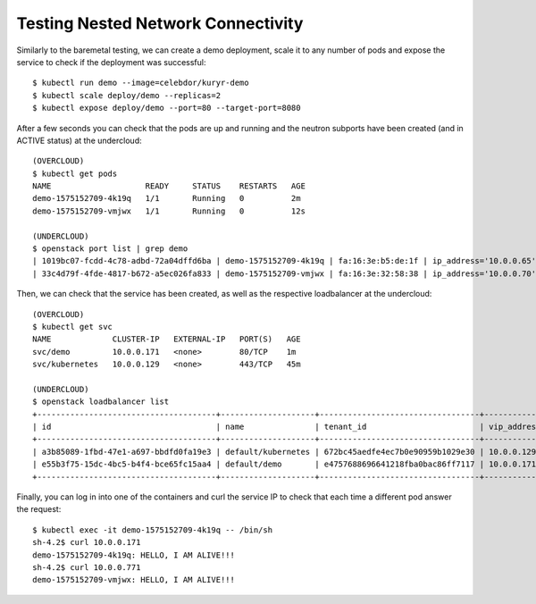 Testing Nested Network Connectivity
===================================

Similarly to the baremetal testing, we can create a demo deployment, scale it
to any number of pods and expose the service to check if the deployment was
successful::

	$ kubectl run demo --image=celebdor/kuryr-demo
	$ kubectl scale deploy/demo --replicas=2
	$ kubectl expose deploy/demo --port=80 --target-port=8080


After a few seconds you can check that the pods are up and running and the
neutron subports have been created (and in ACTIVE status) at the undercloud::

	(OVERCLOUD)
	$ kubectl get pods
	NAME                    READY     STATUS    RESTARTS   AGE
	demo-1575152709-4k19q   1/1       Running   0          2m
	demo-1575152709-vmjwx   1/1       Running   0          12s

	(UNDERCLOUD)
	$ openstack port list | grep demo
	| 1019bc07-fcdd-4c78-adbd-72a04dffd6ba | demo-1575152709-4k19q | fa:16:3e:b5:de:1f | ip_address='10.0.0.65', subnet_id='b98d40d1-57ac-4909-8db5-0bf0226719d8' | ACTIVE |
	| 33c4d79f-4fde-4817-b672-a5ec026fa833 | demo-1575152709-vmjwx | fa:16:3e:32:58:38 | ip_address='10.0.0.70', subnet_id='b98d40d1-57ac-4909-8db5-0bf0226719d8' | ACTIVE |


Then, we can check that the service has been created, as well as the
respective loadbalancer at the undercloud::

	(OVERCLOUD)
	$ kubectl get svc
	NAME             CLUSTER-IP   EXTERNAL-IP   PORT(S)   AGE
	svc/demo         10.0.0.171   <none>        80/TCP    1m
	svc/kubernetes   10.0.0.129   <none>        443/TCP   45m

	(UNDERCLOUD)
	$ openstack loadbalancer list
	+--------------------------------------+--------------------+----------------------------------+-------------+---------------------+----------+
	| id                                   | name               | tenant_id                        | vip_address | provisioning_status | provider |
	+--------------------------------------+--------------------+----------------------------------+-------------+---------------------+----------+
	| a3b85089-1fbd-47e1-a697-bbdfd0fa19e3 | default/kubernetes | 672bc45aedfe4ec7b0e90959b1029e30 | 10.0.0.129  | ACTIVE              | haproxy  |
	| e55b3f75-15dc-4bc5-b4f4-bce65fc15aa4 | default/demo       | e4757688696641218fba0bac86ff7117 | 10.0.0.171  | ACTIVE              | haproxy  |
	+--------------------------------------+--------------------+----------------------------------+-------------+---------------------+----------+


Finally, you can log in into one of the containers and curl the service IP to
check that each time a different pod answer the request::

	$ kubectl exec -it demo-1575152709-4k19q -- /bin/sh
	sh-4.2$ curl 10.0.0.171
	demo-1575152709-4k19q: HELLO, I AM ALIVE!!!
	sh-4.2$ curl 10.0.0.771
	demo-1575152709-vmjwx: HELLO, I AM ALIVE!!!
